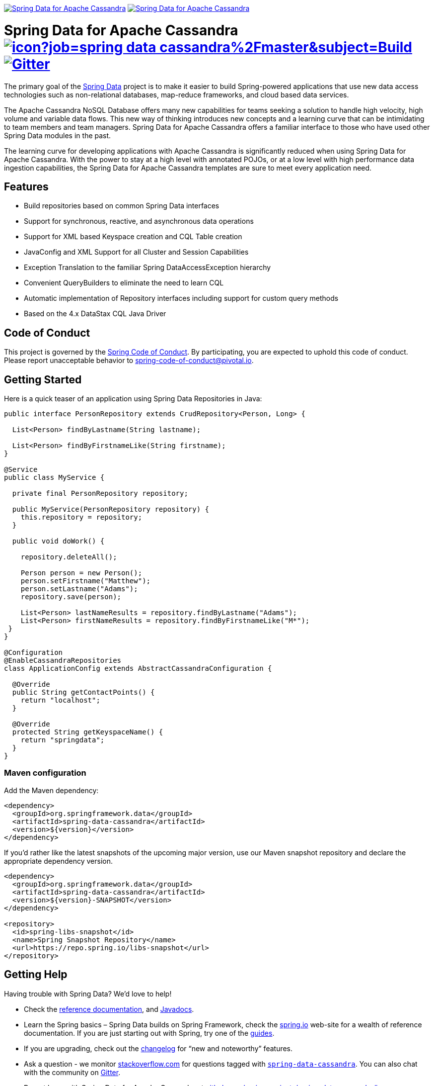 image:https://spring.io/badges/spring-data-cassandra/ga.svg[Spring Data for Apache Cassandra,link=https://projects.spring.io/spring-data-cassandra/#quick-start]
image:https://spring.io/badges/spring-data-cassandra/snapshot.svg[Spring Data for Apache Cassandra,link=https://projects.spring.io/spring-data-cassandra/#quick-start]

= Spring Data for Apache Cassandra image:https://jenkins.spring.io/buildStatus/icon?job=spring-data-cassandra%2Fmaster&subject=Build[link=https://jenkins.spring.io/view/SpringData/job/spring-data-cassandra/] https://gitter.im/spring-projects/spring-data[image:https://badges.gitter.im/spring-projects/spring-data.svg[Gitter]]

The primary goal of the https://projects.spring.io/spring-data[Spring Data] project is to make it easier to build Spring-powered applications that use new data access technologies such as non-relational databases, map-reduce frameworks, and cloud based data services.

The Apache Cassandra NoSQL Database offers many new capabilities for teams seeking a solution to handle high velocity, high volume and variable data flows.
This new way of thinking introduces new concepts and a learning curve that can be intimidating to team members and team managers. Spring Data for Apache Cassandra offers a familiar interface to those who have used other Spring Data modules in the past.

The learning curve for developing applications with Apache Cassandra is significantly reduced when using Spring Data for Apache Cassandra.
With the power to stay at a high level with annotated POJOs, or at a low level with high performance data ingestion capabilities, the Spring Data for Apache Cassandra templates are sure to meet every application need.

== Features

* Build repositories based on common Spring Data interfaces
* Support for synchronous, reactive, and asynchronous data operations
* Support for XML based Keyspace creation and CQL Table creation
* JavaConfig and XML Support for all Cluster and Session Capabilities
* Exception Translation to the familiar Spring DataAccessException hierarchy
* Convenient QueryBuilders to eliminate the need to learn CQL
* Automatic implementation of Repository interfaces including support for custom query methods
* Based on the 4.x DataStax CQL Java Driver

== Code of Conduct

This project is governed by the https://github.com/spring-projects/.github/blob/e3cc2ff230d8f1dca06535aa6b5a4a23815861d4/CODE_OF_CONDUCT.md[Spring Code of Conduct]. By participating, you are expected to uphold this code of conduct. Please report unacceptable behavior to spring-code-of-conduct@pivotal.io.

== Getting Started

Here is a quick teaser of an application using Spring Data Repositories in Java:

[source,java]
----
public interface PersonRepository extends CrudRepository<Person, Long> {

  List<Person> findByLastname(String lastname);

  List<Person> findByFirstnameLike(String firstname);
}

@Service
public class MyService {

  private final PersonRepository repository;

  public MyService(PersonRepository repository) {
    this.repository = repository;
  }

  public void doWork() {

    repository.deleteAll();

    Person person = new Person();
    person.setFirstname("Matthew");
    person.setLastname("Adams");
    repository.save(person);

    List<Person> lastNameResults = repository.findByLastname("Adams");
    List<Person> firstNameResults = repository.findByFirstnameLike("M*");
 }
}

@Configuration
@EnableCassandraRepositories
class ApplicationConfig extends AbstractCassandraConfiguration {

  @Override
  public String getContactPoints() {
    return "localhost";
  }

  @Override
  protected String getKeyspaceName() {
    return "springdata";
  }
}
----

=== Maven configuration

Add the Maven dependency:

[source,xml]
----
<dependency>
  <groupId>org.springframework.data</groupId>
  <artifactId>spring-data-cassandra</artifactId>
  <version>${version}</version>
</dependency>
----

If you'd rather like the latest snapshots of the upcoming major version, use our Maven snapshot repository and declare the appropriate dependency version.

[source,xml]
----
<dependency>
  <groupId>org.springframework.data</groupId>
  <artifactId>spring-data-cassandra</artifactId>
  <version>${version}-SNAPSHOT</version>
</dependency>

<repository>
  <id>spring-libs-snapshot</id>
  <name>Spring Snapshot Repository</name>
  <url>https://repo.spring.io/libs-snapshot</url>
</repository>
----

== Getting Help

Having trouble with Spring Data? We’d love to help!

* Check the
https://docs.spring.io/spring-data/cassandra/docs/current/reference/html/[reference documentation], and https://docs.spring.io/spring-data/cassandra/docs/current/api/[Javadocs].
* Learn the Spring basics – Spring Data builds on Spring Framework, check the https://spring.io[spring.io] web-site for a wealth of reference documentation.
If you are just starting out with Spring, try one of the https://spring.io/guides[guides].
* If you are upgrading, check out the https://docs.spring.io/spring-data/cassandra/docs/current/changelog.txt[changelog] for "`new and noteworthy`" features.
* Ask a question - we monitor https://stackoverflow.com[stackoverflow.com] for questions tagged with https://stackoverflow.com/tags/spring-data[`spring-data-cassandra`].
You can also chat with the community on https://gitter.im/spring-projects/spring-data[Gitter].
* Report bugs with Spring Data for Apache Cassandra at https://github.com/spring-projects/spring-data-cassandra/issues[github.com/spring-projects/spring-data-cassandra/issues].

== Reporting Issues

Spring Data uses GitHub as issue tracking system to record bugs and feature requests. If you want to raise an issue, please follow the recommendations below:

* Before you log a bug, please search the
https://github.com/spring-projects/spring-data-cassandra/issues[issue tracker] to see if someone has already reported the problem.
* If the issue does not already exist, https://github.com/spring-projects/spring-data-cassandra/issues/new[create a new issue].
* Please provide as much information as possible with the issue report, we like to know the version of Spring Data that you are using and JVM version.
* If you need to paste code, or include a stack trace use Markdown +++```+++ escapes before and after your text.
* If possible try to create a test-case or project that replicates the issue. Attach a link to your code or a compressed file containing your code.

== Building from Source

You don’t need to build from source to use Spring Data (binaries in https://repo.spring.io[repo.spring.io]), but if you want to try out the latest and greatest, Spring Data can be easily built with the https://github.com/takari/maven-wrapper[maven wrapper].
You also need JDK 1.8.

[source,bash]
----
 $ ./mvnw clean install
----

If you want to build with the regular `mvn` command, you will need https://maven.apache.org/run-maven/index.html[Maven v3.5.0 or above].

_Also see link:CONTRIBUTING.adoc[CONTRIBUTING.adoc] if you wish to submit pull requests, and in particular please sign the https://cla.pivotal.io/sign/spring[Contributor’s Agreement] before your first non-trivial change._

== Initial Contributors

Spring Data for Apache Cassandra was initially created and supported by the following companies and individuals:

* http://www.prowaveconsulting.com[Prowave Consulting] - David Webb
* http://www.scispike.com[SciSpike] - Matthew Adams
* John McPeek

=== Building reference documentation

Building the documentation builds also the project without running tests.

[source,bash]
----
 $ ./mvnw clean install -Pdistribute
----

The generated documentation is available from `target/site/reference/html/index.html`.

== Examples

* https://github.com/spring-projects/spring-data-examples/[Spring Data Examples] contains example projects that explain specific features in more detail.

== License

Spring Data for Apache Cassandra is Open Source software released under the https://www.apache.org/licenses/LICENSE-2.0.html[Apache 2.0 license].
